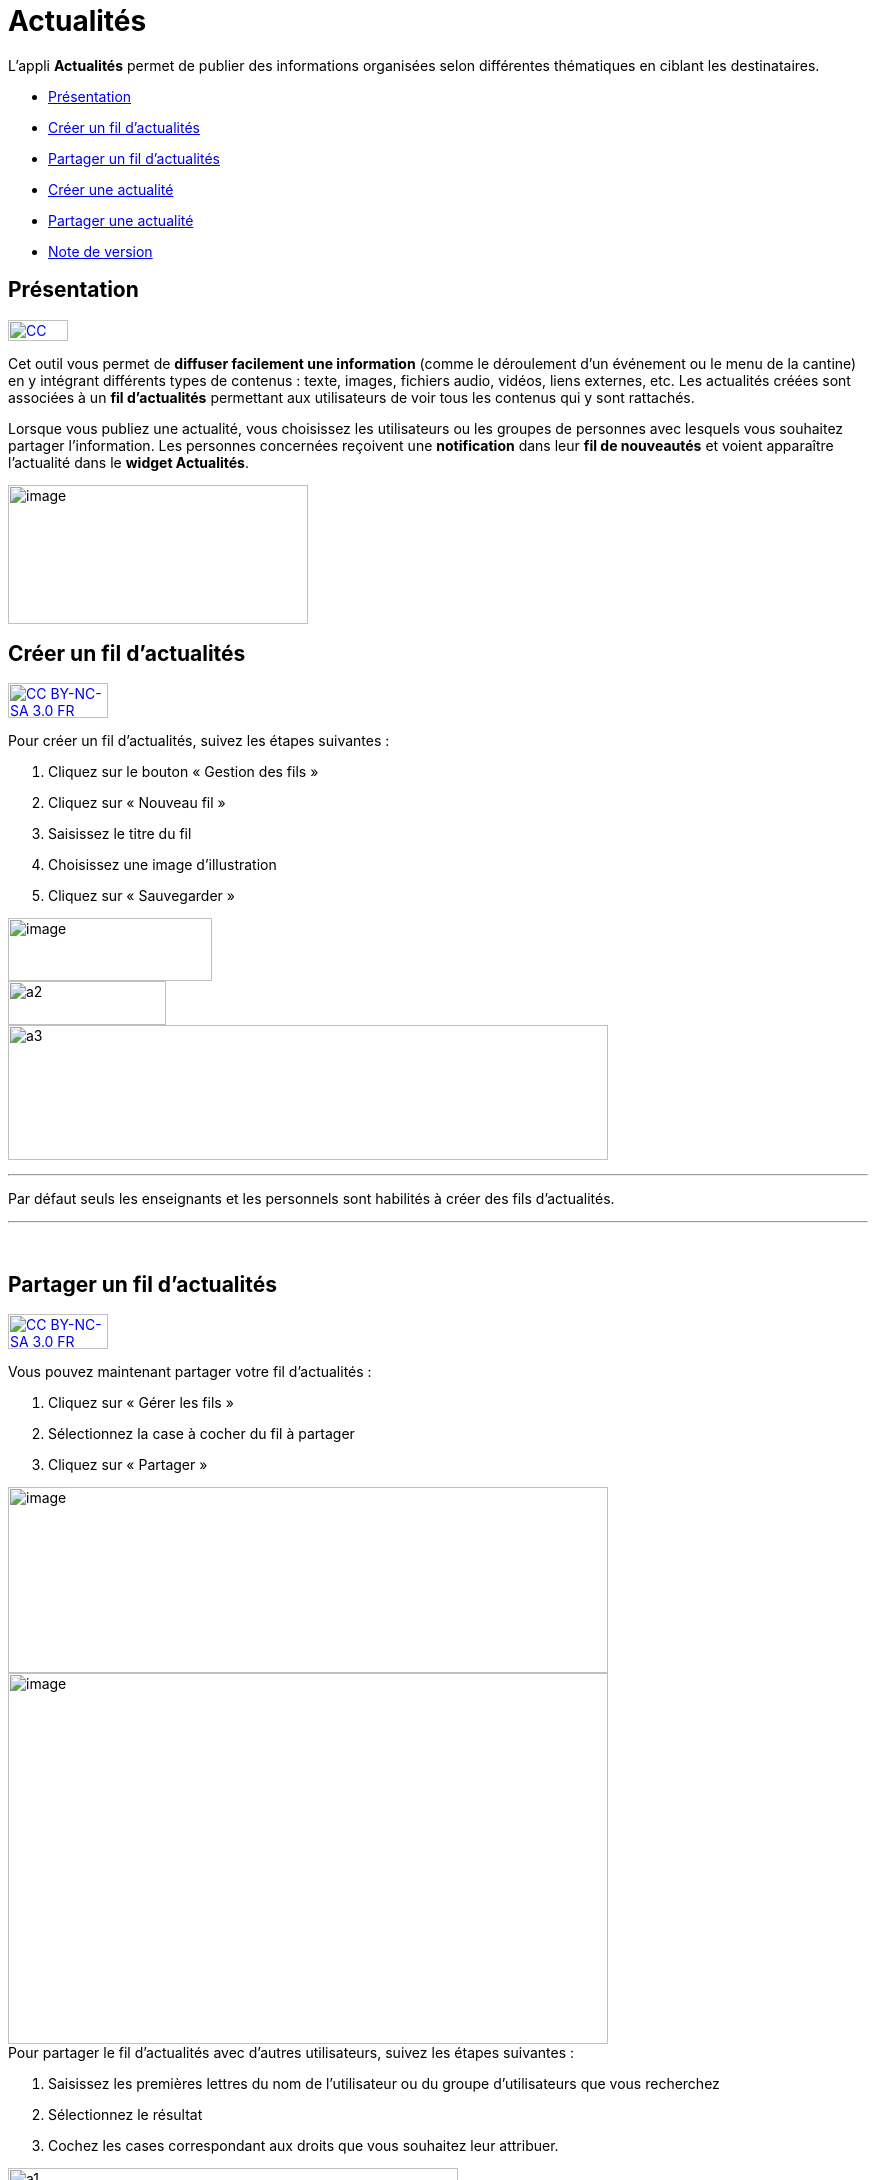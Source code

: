 [[actualites]]
= Actualités

L’appli **Actualités** permet de publier des informations organisées
selon différentes thématiques en ciblant les destinataires.

* link:index.html?iframe=true#presentation[Présentation]
* link:#cas-d-usage-1[Créer un fil d'actualités]
* link:#cas-d-usage-2[Partager un fil d'actualités]
* link:index.html?iframe=true#cas-d-usage-3[Créer une actualité]
* link:index.html?iframe=true#cas-d-usage-4[Partager une actualité]
* link:index.html?iframe=true#notes-de-versions[Note de version]

[[presentation]]
== Présentation

http://creativecommons.org/licenses/by-nc-sa/3.0/fr/[image:../../wp-content/uploads/2015/03/CC-BY-NC-SA-3.0-FR-300x105.png[CC
BY-NC-SA 3.0 FR,width=60,height=21]]

Cet outil vous permet de *diffuser facilement une information* (comme le
déroulement d’un événement ou le menu de la cantine) en y
intégrant différents types de contenus : texte, images, fichiers audio,
vidéos, liens externes, etc. Les actualités créées sont associées à un
*fil d’actualités* permettant aux utilisateurs de voir tous les contenus
qui y sont rattachés.

Lorsque vous publiez une actualité, vous choisissez les utilisateurs ou
les groupes de personnes avec lesquels vous souhaitez partager
l’information. Les personnes concernées reçoivent une *notification*
dans leur *fil de nouveautés* et voient apparaître l’actualité dans le
**widget Actualités**.

image:../../wp-content/uploads/2016/07/Actu_11-1024x475.png[image,width=300,height=139]

[[cas-d-usage-1]]
== Créer un fil d'actualités

http://creativecommons.org/licenses/by-nc-sa/3.0/fr/[image:../../wp-content/uploads/2015/03/CC-BY-NC-SA-3.0-FR-300x105.png[CC
BY-NC-SA 3.0 FR,width=100,height=35]]

Pour créer un fil d'actualités, suivez les étapes suivantes :

1.  Cliquez sur le bouton « Gestion des fils »
2.  Cliquez sur « Nouveau fil »
3.  Saisissez le titre du fil
4.  Choisissez une image d'illustration
5.  Cliquez sur « Sauvegarder »

image:../../wp-content/uploads/2016/07/Actu_2_1-1024x318.png[image,width=204,height=63,6] +
image:../../wp-content/uploads/2015/07/a28.png[a2,width=158,height=44] +
image:../../wp-content/uploads/2015/07/a37.png[a3,width=600,height=135]

'''''

Par défaut seuls les enseignants et les personnels sont habilités à
créer des fils d’actualités.

'''''

 

[[cas-d-usage-2]]
== Partager un fil d'actualités

http://creativecommons.org/licenses/by-nc-sa/3.0/fr/[image:../../wp-content/uploads/2015/03/CC-BY-NC-SA-3.0-FR-300x105.png[CC
BY-NC-SA 3.0 FR,width=100,height=35]]

Vous pouvez maintenant partager votre fil d'actualités :

1.  Cliquez sur « Gérer les fils »
2.  Sélectionnez la case à cocher du fil à partager
3.  Cliquez sur « Partager »

image:../../wp-content/uploads/2016/07/Actu_2_1-1024x318.png[image,width=600,height=186] +
image:../../wp-content/uploads/2016/07/Actu_3_1-1024x633.png[image,width=600,height=371] +
Pour partager le fil d'actualités avec d'autres utilisateurs, suivez les
étapes suivantes :

1.  Saisissez les premières lettres du nom de l’utilisateur ou du groupe
d’utilisateurs que vous recherchez
2.  Sélectionnez le résultat
3.  Cochez les cases correspondant aux droits que vous souhaitez leur
attribuer.

image:../../wp-content/uploads/2015/06/a11.png[a1,width=450,height=291]

Les différents droits que vous pouvez attribuer aux autres utilisateurs
de l’ENT sur le fil d'actualités sont les suivants :

* **Contribuer** : l’utilisateur peut créer des actualités qui vous
seront soumises avant publication
* **Publier** : l’utilisateur peut publier des actualités dans le fil
* **Gérer **: l’utilisateur peut modifier, partager ou supprimer le fil
d'actualités

[[cas-d-usage-3]]
== Créer une actualité

http://creativecommons.org/licenses/by-nc-sa/3.0/fr/[image:../../wp-content/uploads/2015/03/CC-BY-NC-SA-3.0-FR-300x105.png[CC
BY-NC-SA 3.0 FR,width=100,height=35]]

Pour créer une actualité, cliquez sur le bouton « Nouvelle actualité ».

image:../../wp-content/uploads/2016/01/Capture.png[image,width=188,height=44]

Dans la nouvelle fenêtre, indiquez le titre de l'actualité (1), le fil
auquel l'actualité sera rattachée (2), les dates de publication et
d'expiration (3), et le contenu de votre actualité (4). +
La case à cocher « Mettre à la une » permet de laisser votre actualité
en haut de la liste.

image:../../wp-content/uploads/2016/01/ACTU-2-1024x524.png[image,width=600,height=307]

Plusieurs actions sont ensuite proposées :

* *Annuler* pour annuler votre saisie et revenir à la liste des
actualités
* *Publier* votre actualité
* *Enregistrer* : votre actualité n'est pas publiée et vous pouvez la
compléter plus tard

[[cas-d-usage-4]]
== Partager une actualité

http://creativecommons.org/licenses/by-nc-sa/3.0/fr/[image:../../wp-content/uploads/2015/03/CC-BY-NC-SA-3.0-FR-300x105.png[CC
BY-NC-SA 3.0 FR,width=100,height=35]]

Vous pouvez décider d’attribuer des droits sur une actualité
indépendamment des droits de partage définis sur le fil auquel elle
appartient.

Pour cela, cliquez sur la case à cocher de l'actualité concernée (1)
puis sur « Partager » (2).

image:../../wp-content/uploads/2016/07/Actu_4-1-1024x626.png[image,width=600,height=367]

Pour attribuer ces droits, suivez les étapes suivantes :

1.  Saisissez les premières lettres du nom de l’utilisateur ou du groupe
d’utilisateurs que vous recherchez
2.  Sélectionnez le résultat
3.  Cochez les cases correspondant aux droits que vous souhaitez leur
attribuer :

image:../../wp-content/uploads/2016/01/ACTU-3-1024x559.png[image,width=600,height=328]

Les différents droits que vous pouvez attribuer aux autres utilisateurs
de l’ENT sur l'actualité sont les suivants :

* *Lire* : l’utilisateur peut lire le contenu de l'actualité
* **Commenter **: l’utilisateur peut laisser un commentaire sous
l’actualité

[[notes-de-versions]]
== Note de version

http://creativecommons.org/licenses/by-nc-sa/3.0/fr/[image:../../wp-content/uploads/2015/03/CC-BY-NC-SA-3.0-FR-300x105.png[CC
BY-NC-SA 3.0 FR,width=100,height=35]]

Nouveauté de la version 0.4.0

**Diffusion d'une actualité*** +
*

La diffusion d’une actualité se définit maintenant au niveau de
l’actualité elle-même et plus au niveau du fil d’actualités.

Les droits suivants sont définis au niveau des actualités :

* Lire
* Commenter

image:../../wp-content/uploads/2015/04/NDV-8.png[NDV
8,width=500,height=195]

Le fil d’actualités permet toujours de définir des droits de :

* Gestion
* Publication
* Contribution

image:../../wp-content/uploads/2015/04/NDV-9.png[NDV
9,width=500,height=195]

'''''

Nouveauté de la version 0.11

*Évolution de la présentation des actualités*

Modifications de la présentation des actualités. Les menus des fils et
des filtres ont été mis en évidence pour être plus identifiables.

 
